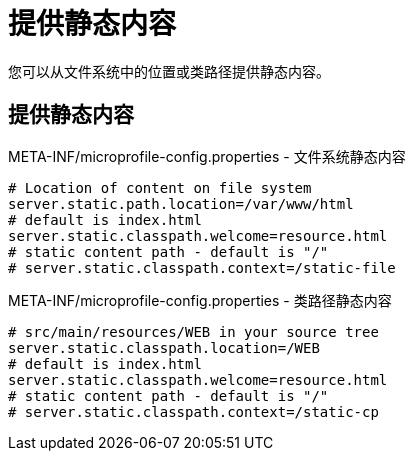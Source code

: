 ///////////////////////////////////////////////////////////////////////////////

    Copyright (c) 2018 Oracle and/or its affiliates. All rights reserved.

    Licensed under the Apache License, Version 2.0 (the "License");
    you may not use this file except in compliance with the License.
    You may obtain a copy of the License at

        http://www.apache.org/licenses/LICENSE-2.0

    Unless required by applicable law or agreed to in writing, software
    distributed under the License is distributed on an "AS IS" BASIS,
    WITHOUT WARRANTIES OR CONDITIONS OF ANY KIND, either express or implied.
    See the License for the specific language governing permissions and
    limitations under the License.

///////////////////////////////////////////////////////////////////////////////

= 提供静态内容
:description: Helidon Microprofile static content
:keywords: helidon, microprofile, micro-profile

您可以从文件系统中的位置或类路径提供静态内容。

== 提供静态内容

[source,properties]
.META-INF/microprofile-config.properties - 文件系统静态内容
----
# Location of content on file system
server.static.path.location=/var/www/html
# default is index.html
server.static.classpath.welcome=resource.html
# static content path - default is "/"
# server.static.classpath.context=/static-file
----

[source,properties]
.META-INF/microprofile-config.properties - 类路径静态内容
----
# src/main/resources/WEB in your source tree
server.static.classpath.location=/WEB
# default is index.html
server.static.classpath.welcome=resource.html
# static content path - default is "/"
# server.static.classpath.context=/static-cp
----

